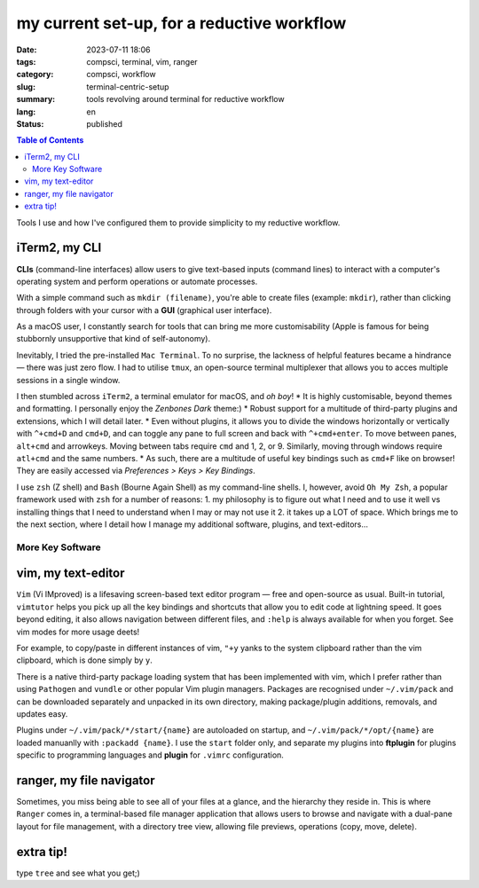 ===========================================
my current set-up, for a reductive workflow
===========================================

:date: 2023-07-11 18:06
:tags: compsci, terminal, vim, ranger
:category: compsci, workflow
:slug: terminal-centric-setup
:summary: tools revolving around terminal for reductive workflow
:lang: en
:status: published

.. |ex| replace:: example:

.. contents:: Table of Contents
    :depth: 2
    :backlinks: entry

Tools I use and how I've configured them to provide simplicity to my reductive
workflow.

iTerm2, my CLI
--------------
**CLIs** (command-line interfaces) allow users to give text-based inputs (command lines) to interact with a computer's
operating system and perform operations or automate processes.

With a simple command such as ``mkdir (filename)``, you're able to create
files (|ex| ``mkdir``), rather than clicking through folders
with your cursor with a **GUI** (graphical user interface).

As a macOS user, I constantly search for tools that can bring me more
customisability (Apple is famous for being stubbornly unsupportive that kind of self-autonomy).

Inevitably, I tried the pre-installed ``Mac Terminal``. To no surprise, the lackness of 
helpful features became a hindrance — there was just zero flow. I had to utilise ``tmux``, 
an open-source terminal multiplexer that allows you to acces multiple sessions in a single window. 

I then stumbled across ``iTerm2``, a terminal emulator for macOS, and *oh boy*!
* It is highly customisable, beyond themes and formatting. I personally enjoy 
the *Zenbones Dark* theme:)
* Robust support for a multitude of third-party plugins and extensions, which I will detail later.
* Even without plugins, it allows you to divide the windows horizontally or
vertically with ``^+cmd+D`` and ``cmd+D``, and can toggle any pane to full screen and
back with ``^+cmd+enter``. To move between panes, ``alt+cmd`` and arrowkeys.
Moving between tabs require ``cmd`` and 1, 2, or 9. Similarly, moving through
windows require ``atl+cmd`` and the same numbers. 
* As such, there are a multitude of useful key bindings such as ``cmd+F`` like
on browser! They are easily accessed via *Preferences > Keys > Key Bindings*.

I use ``zsh`` (Z shell) and ``Bash`` (Bourne Again Shell) as my command-line shells.
I, however, avoid ``Oh My Zsh``, a popular framework used with ``zsh`` for a number of reasons:
1. my philosophy is to figure out what I need and to use it
well vs installing things that I need to understand when I may or may not use it
2. it takes up a LOT of space.
Which brings me to the next section, where I detail how I manage my additional software, plugins, and text-editors...

More Key Software
*****************

.. _vim:

vim, my text-editor
-------------------

``Vim`` (Vi IMproved) is a lifesaving screen-based text editor program — free and open-source as
usual. Built-in tutorial, ``vimtutor`` helps you pick up all the key bindings
and shortcuts that allow you to edit code at lightning speed. It goes beyond
editing, it also allows navigation between different files, and ``:help`` is
always available for when you forget. See vim modes for more usage deets!

For example, to copy/paste in different instances of vim, ``"+y`` yanks to the
system clipboard rather than the vim clipboard, which is done simply by ``y``.

There is a native third-party package loading system that has been implemented
with vim, which I prefer rather than using ``Pathogen`` and ``vundle`` or other popular Vim 
plugin managers. Packages are recognised under ``~/.vim/pack`` and can be downloaded separately 
and unpacked in its own directory, making package/plugin additions, removals, and updates easy. 

Plugins under ``~/.vim/pack/*/start/{name}`` are autoloaded on startup, and
``~/.vim/pack/*/opt/{name}`` are loaded manuanlly with ``:packadd {name}``. I
use the ``start`` folder only, and separate my plugins into **ftplugin** for plugins specific 
to programming languages and **plugin** for ``.vimrc`` configuration.

.. _ranger:

ranger, my file navigator
-------------------------

Sometimes, you miss being able to see all of your files at a glance, and the
hierarchy they reside in. This is where ``Ranger`` comes in, a terminal-based
file manager application that allows users to browse and navigate with a dual-pane layout for 
file management, with a directory tree view, allowing file previews, operations (copy, move, delete).

extra tip!
----------

type ``tree`` and see what you get;)
